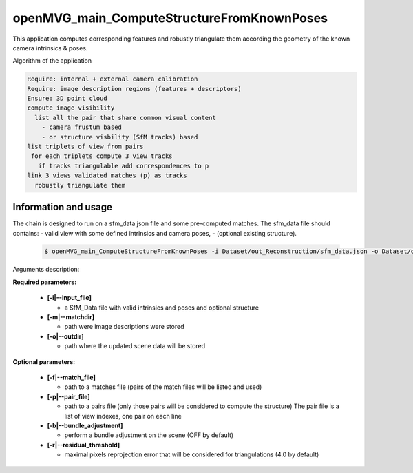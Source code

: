 
********************************************
openMVG_main_ComputeStructureFromKnownPoses
********************************************

This application computes corresponding features and robustly triangulate them according the geometry of the known camera intrinsics & poses.

Algorithm of the application

.. code-block:: c++

  Require: internal + external camera calibration
  Require: image description regions (features + descriptors)
  Ensure: 3D point cloud
  compute image visibility
    list all the pair that share common visual content
      - camera frustum based
      - or structure visbility (SfM tracks) based
  list triplets of view from pairs
   for each triplets compute 3 view tracks
     if tracks triangulable add correspondences to p
  link 3 views validated matches (p) as tracks
    robustly triangulate them

Information and usage
========================

The chain is designed to run on a sfm_data.json file and some pre-computed matches.
The sfm_data file should contains:
- valid view with some defined intrinsics and camera poses,
- (optional existing structure).

  .. code-block:: c++
  
    $ openMVG_main_ComputeStructureFromKnownPoses -i Dataset/out_Reconstruction/sfm_data.json -o Dataset/out_Reconstruction/robustFitting.json

Arguments description:

**Required parameters:**

  - **[-i|--input_file]**

    - a SfM_Data file with valid intrinsics and poses and optional structure

  - **[-m|--matchdir]**

    - path were image descriptions were stored

  - **[-o|--outdir]**

    - path where the updated scene data will be stored

**Optional parameters:**

  - **[-f|--match_file]**

    - path to a matches file (pairs of the match files will be listed and used)

  - **[-p|--pair_file]**

    - path to a pairs file (only those pairs will be considered to compute the structure)
      The pair file is a list of view indexes, one pair on each line

  - **[-b|--bundle_adjustment]**

    - perform a bundle adjustment on the scene (OFF by default)

  - **[-r|--residual_threshold]**

    - maximal pixels reprojection error that will be considered for triangulations (4.0 by default)


